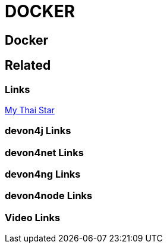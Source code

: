 = DOCKER

[.directory]
== Docker

[.links-to-files]
== Related

[.common-links]
=== Links

<</website/pages/docs/master-my-thai-star.asciidoc_cicd.html#deployment.asciidoc, My Thai Star>>

[.devon4j-links]
=== devon4j Links

[.devon4net-links]
=== devon4net Links

[.devon4ng-links]
=== devon4ng Links

[.devon4node-links]
=== devon4node Links

[.videos-links]
=== Video Links

